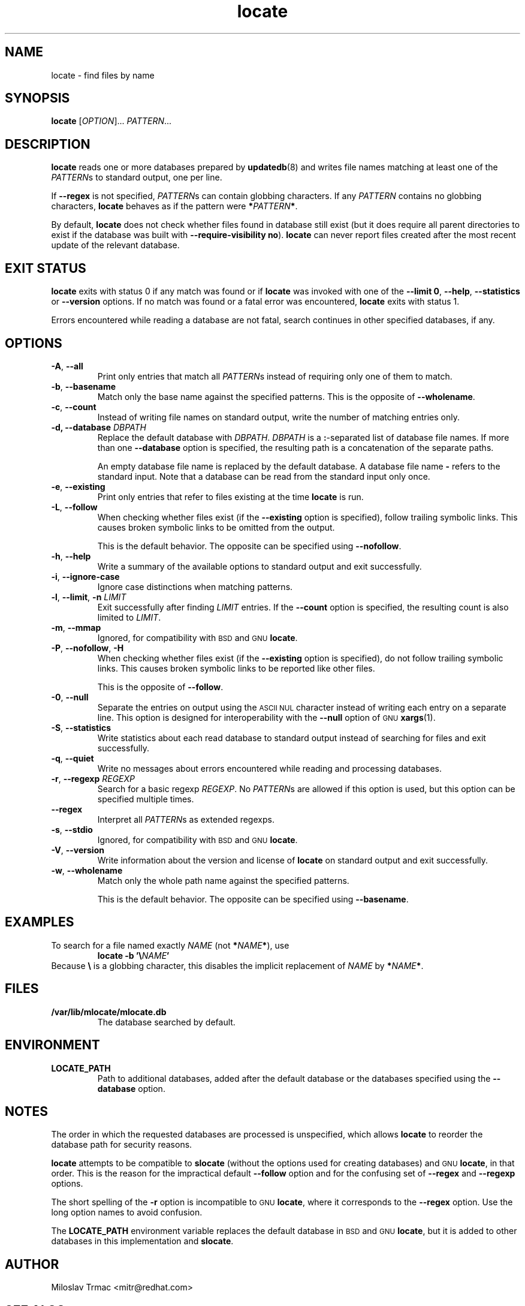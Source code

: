 .\" A man page for locate(1). -*- nroff -*-
.\"
.\" Copyright (C) 2012 Red Hat, Inc. All rights reserved.
.\"
.\" This copyrighted material is made available to anyone wishing to use,
.\" modify, copy, or redistribute it subject to the terms and conditions of the
.\" GNU General Public License v.2.
.\"
.\" This program is distributed in the hope that it will be useful, but WITHOUT
.\" ANY WARRANTY; without even the implied warranty of MERCHANTABILITY or
.\" FITNESS FOR A PARTICULAR PURPOSE. See the GNU General Public License for
.\" more details.
.\"
.\" You should have received a copy of the GNU General Public License along
.\" with this program; if not, write to the Free Software Foundation, Inc.,
.\" 51 Franklin Street, Fifth Floor, Boston, MA 02110-1301, USA.
.\"
.\" Author: Miloslav Trmac <mitr@redhat.com>
.TH locate 1 "Sep 2012" mlocate

.SH NAME
locate \- find files by name

.SH SYNOPSIS

\fBlocate\fR [\fIOPTION\fR]... \fIPATTERN\fR...

.SH DESCRIPTION
.B locate
reads one or more databases prepared by
.BR updatedb (8)
and writes file names matching at least one of the \fIPATTERN\fRs to standard
output, one per line.

If
.B \-\-regex
is not specified,
\fIPATTERN\fRs can contain globbing characters.
If any
.I PATTERN
contains no globbing characters,
.B locate
behaves as if the pattern were \fB*\fIPATTERN\fB*\fR.

By default,
.B locate
does not check whether files found in database still exist
(but it does require all parent directories to exist
if the database was built with \fB\-\-require\-visibility no\fR).
.B locate
can never report files created after the most recent update of the relevant
database.

.SH EXIT STATUS
.B locate
exits with status 0 if any match was found or if
.B locate
was invoked with one of the \fB\-\-limit 0\fR, \fB\-\-help\fR,
.B \-\-statistics
or
.B \-\-version
options.
If no match was found or a fatal error was encountered,
.B locate
exits with status 1.

Errors encountered while reading a database are not fatal,
search continues in other specified databases, if any.

.SH OPTIONS
.TP
\fB\-A\fR, \fB\-\-all\fR
Print only entries that match all \fIPATTERN\fRs
instead of requiring only one of them to match.

.TP
\fB\-b\fR, \fB\-\-basename\fR
Match only the base name against the specified patterns.
This is the opposite of \fB\-\-wholename\fR.

.TP
\fB\-c\fR, \fB\-\-count\fR
Instead of writing file names on standard output,
write the number of matching entries only.

.TP
\fB\-d, \fB\-\-database\fR \fIDBPATH\fR
Replace the default database with \fIDBPATH\fR.
.I DBPATH
is a \fB:\fR-separated list of database file names.
If more than one
.B \-\-database
option is specified,
the resulting path is a concatenation of the separate paths.

An empty database file name is replaced by the default database.
A database file name
.B \-
refers to the standard input.
Note that a database can be read from the standard input only once.

.TP
\fB\-e\fR, \fB\-\-existing\fR
Print only entries that refer to files existing at the time
.B locate
is run.

.TP
\fB\-L\fR, \fB\-\-follow\fR
When checking whether files exist (if the
.B \-\-existing
option is specified),
follow trailing symbolic links.
This causes broken symbolic links to be omitted from the output.

This is the default behavior.
The opposite can be specified using \fB\-\-nofollow\fR.

.TP
\fB\-h\fR, \fB\-\-help\fR
Write a summary of the available options to standard output
and exit successfully.

.TP
\fB\-i\fR, \fB\-\-ignore\-case\fR
Ignore case distinctions when matching patterns.

.TP
\fB\-l\fR, \fB\-\-limit\fR, \fB\-n\fR \fILIMIT\fR
Exit successfully after finding
.I LIMIT
entries.
If the
.B \-\-count
option is specified,
the resulting count is also limited to \fILIMIT\fR.

.TP
\fB\-m\fR, \fB\-\-mmap\fR
Ignored, for compatibility with
.SM BSD
and
.SM GNU
\fBlocate\fR.

.TP
\fB\-P\fR, \fB\-\-nofollow\fR, \fB\-H\fR
When checking whether files exist (if the
.B \-\-existing
option is specified),
do not follow trailing symbolic links.
This causes broken symbolic links to be reported like other files.

This is the opposite of \fB\-\-follow\fR.

.TP
\fB\-0\fR, \fB\-\-null\fR
Separate the entries on output using the
.SM ASCII NUL
character instead of
writing each entry on a separate line.
This option is designed for interoperability with the
.B \-\-null
option of
.SM GNU
.BR xargs (1).

.TP
\fB\-S\fR, \fB\-\-statistics\fR
Write statistics about each read database to standard output instead of
searching for files
and exit successfully.

.TP
\fB\-q\fR, \fB\-\-quiet\fR
Write no messages about errors encountered while reading and processing
databases.

.TP
\fB\-r\fR, \fB\-\-regexp\fR \fIREGEXP\fR
Search for a basic regexp \fIREGEXP\fR.
No \fIPATTERN\fRs are allowed if this option is used,
but this option can be specified multiple times.

.TP
\fB\-\-regex\fR
Interpret all \fIPATTERN\fRs as extended regexps.

.TP
\fB\-s\fR, \fB\-\-stdio\fR
Ignored, for compatibility with
.SM BSD
and
.SM GNU
\fBlocate\fR.

.TP
\fB\-V\fR, \fB\-\-version\fR
Write information about the version and license of
.B locate
on standard output and exit successfully.

.TP
\fB\-w\fR, \fB\-\-wholename\fR
Match only the whole path name against the specified patterns.

This is the default behavior.
The opposite can be specified using \fB\-\-basename\fR.

.SH EXAMPLES
To search for a file named exactly
.I NAME
(not \fB*\fINAME\fB*\fR), use
.RS
.B locate -b
\fB'\\\fINAME\fB'\fR
.RE
Because \fB\\\fR is a globbing character,
this disables the implicit replacement of
.I NAME
by \fB*\fINAME\fB*\fR.

.SH FILES
.TP
\fB/var/lib/mlocate/mlocate.db\fR
The database searched by default.

.SH ENVIRONMENT
.TP
\fBLOCATE_PATH\fR
Path to additional databases,
added after the default database or the databases specified using the
.B \-\-database
option.

.SH NOTES
The order in which the requested databases are processed is unspecified,
which allows
.B locate
to reorder the database path for security reasons.

.B locate
attempts to be compatible to
.B slocate
(without the options used for creating databases) and
.SM GNU
\fBlocate\fR, in that order.
This is the reason for the impractical default \fB\-\-follow\fR option
and for the confusing set of \fB\-\-regex\fR and \fB\-\-regexp\fR options.

The short spelling of the \fB\-r\fR option is incompatible to
.SM GNU
\fBlocate\fR,
where it corresponds to the \fB\-\-regex\fR option.
Use the long option names to avoid confusion.

The
.B LOCATE_PATH
environment variable replaces the default database in
.SM BSD
and
.SM GNU
\fBlocate\fR,
but it is added to other databases in this implementation and \fBslocate\fR.

.SH AUTHOR
Miloslav Trmac <mitr@redhat.com>

.SH SEE ALSO
.BR updatedb (8)
